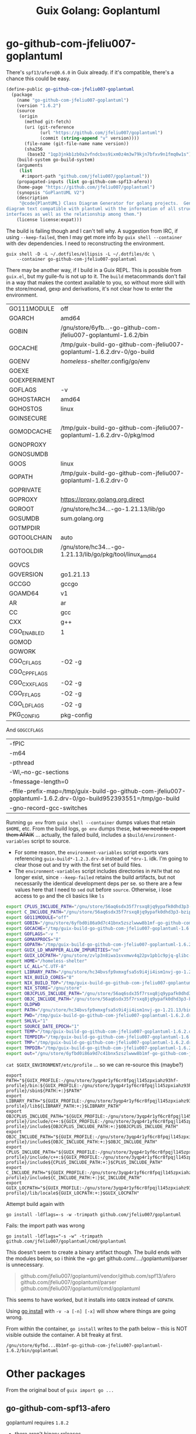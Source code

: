 :PROPERTIES:
:ID:       475a26b8-ef8f-42fa-aebc-a3bf5850cd7b
:END:
#+title: Guix Golang: Goplantuml

* go-github-com-jfeliu007-goplantuml

There's =spf13/afero@0.6.0= in Guix already. if it's compatible, there's a chance
this could be easy.

#+begin_src scheme
(define-public go-github-com-jfeliu007-goplantuml
  (package
    (name "go-github-com-jfeliu007-goplantuml")
    (version "1.6.2")
    (source
     (origin
       (method git-fetch)
       (uri (git-reference
             (url "https://github.com/jfeliu007/goplantuml")
             (commit (string-append "v" version))))
       (file-name (git-file-name name version))
       (sha256
        (base32 "1qp3jnkb1zb0a2vfndcbxs9ixm0z4m3w79kjn7bfxv9n1fmq0w1s"))))
    (build-system go-build-system)
    (arguments
     (list
      #:import-path "github.com/jfeliu007/goplantuml"))
    (propagated-inputs (list go-github-com-spf13-afero))
    (home-page "https://github.com/jfeliu007/goplantuml")
    (synopsis "GoPlantUML V2")
    (description
     "@code{PlantUML} Class Diagram Generator for golang projects.  Generates class
diagram text compatible with plantuml with the information of all structures and
interfaces as well as the relationship among them.")
    (license license:expat)))
#+end_src

The build is failing though and I can't tell why. A suggestion from IRC, if
using =--keep-failed=, then I may get more info by =guix shell --container= with dev
dependencies. I need to reconstructing the environment.

#+begin_src shell
guix shell -D -L ~/.dotfiles/ellipsis -L ~/.dotfiles/dc \
    --container go-github-com-jfeliu007-goplantuml
#+end_src

There may be another way, if I build in a Guix REPL. This is possible from
=guix.el=, but my guile-fu is not up to it. The =build= metacommands don't fail in a
way that makes the context available to you, so without more skill with the
store/monad, gexp and derivations, it's not clear how to enter the environment.

|--------------+-------------------------------------------------------------------------|
| GO111MODULE  | off                                                                     |
| GOARCH       | amd64                                                                   |
| GOBIN        | /gnu/store/6yfb...-go-github-com-jfeliu007-goplantuml-1.6.2/bin         |
| GOCACHE      | /tmp/guix-build-go-github-com-jfeliu007-goplantuml-1.6.2.drv-0/go-build |
| GOENV        | /homeless-shelter/.config/go/env                                          |
| GOEXE        |                                                                         |
| GOEXPERIMENT |                                                                         |
| GOFLAGS      | -v                                                                      |
| GOHOSTARCH   | amd64                                                                   |
| GOHOSTOS     | linux                                                                   |
| GOINSECURE   |                                                                         |
| GOMODCACHE   | /tmp/guix-build-go-github-com-jfeliu007-goplantuml-1.6.2.drv-0/pkg/mod  |
| GONOPROXY    |                                                                         |
| GONOSUMDB    |                                                                         |
| GOOS         | linux                                                                   |
| GOPATH       | /tmp/guix-build-go-github-com-jfeliu007-goplantuml-1.6.2.drv-0          |
| GOPRIVATE    |                                                                         |
| GOPROXY      | https://proxy.golang.org,direct                                         |
| GOROOT       | /gnu/store/hc34...-go-1.21.13/lib/go                                    |
| GOSUMDB      | sum.golang.org                                                          |
| GOTMPDIR     |                                                                         |
| GOTOOLCHAIN  | auto                                                                    |
| GOTOOLDIR    | /gnu/store/hc34...-go-1.21.13/lib/go/pkg/tool/linux_amd64               |
| GOVCS        |                                                                         |
| GOVERSION    | go1.21.13                                                               |
| GCCGO        | gccgo                                                                   |
| GOAMD64      | v1                                                                      |
| AR           | ar                                                                      |
| CC           | gcc                                                                     |
| CXX          | g++                                                                     |
| CGO_ENABLED  | 1                                                                       |
| GOMOD        |                                                                         |
| GOWORK       |                                                                         |
| CGO_CFLAGS   | -O2 -g                                                                  |
| CGO_CPPFLAGS |                                                                         |
| CGO_CXXFLAGS | -O2 -g                                                                  |
| CGO_FFLAGS   | -O2 -g                                                                  |
| CGO_LDFLAGS  | -O2 -g                                                                  |
| PKG_CONFIG   | pkg-config                                                              |
|--------------+-------------------------------------------------------------------------|

And =GOGCCFLAGS=

|------------------------------------------------------------------------------------------------------------------|
| -fPIC                                                                                                            |
| -m64                                                                                                             |
| -pthread                                                                                                         |
| -Wl,--no-gc-sections                                                                                             |
| -fmessage-length=0                                                                                               |
| -ffile-prefix-map=/tmp/guix-build-go-github-com-jfeliu007-goplantuml-1.6.2.drv-0/go-build952393551=/tmp/go-build |
| -gno-record-gcc-switches                                                                                         |
|------------------------------------------------------------------------------------------------------------------|

Running =go env= from =guix shell --container= dumps values that retain =$HOME=, etc.
From the build logs, =go env= dumps these, +but we need to export them AFAIK+ ...
actually, the failed build, includes a =$build/environment-variables= script to
source.

+ For some reason, the =environment-variables= script exports vars referencing
  =guix-build*-1.2.3.drv-0= instead of =*drv-1=. idk. I'm going to clear those out
  and try with the first set of build files.
+ The =environment-variables= script includes directories in =PATH= that no longer
  exist, since =--keep-failed= retains the build artifacts, but not necessarily
  the identical development deps per se. so there are a few values here that I
  need to =sed= out before =source=. Otherwise, i lose access to =go= and the cli
  basics like =ls=

#+begin_src sh
export CPLUS_INCLUDE_PATH="/gnu/store/56aq6sdx35f7rsxq8jq9ypafk0dhd3p3-bzip2-1.0.8/include:/gnu/store/544ga5n6nq8y2961ihigra6n6a0r99nn-file-5.45/include:/gnu/store/vrl2r0ps24k1a6yap2chjylv5rhbndvr-gawk-5.3.0/include:/gnu/store/fbaw0sb21gv02qq7gs9wg5y5wlpdgzih-xz-5.4.5/include:/gnu/store/lc6r1mh0jlcwixjziiw1zsx1my478rv1-make-4.4.1/include:/gnu/store/ylgkrq9j1gyfig2y66srmgsbyh9w20d9-binutils-2.41/include:/gnu/store/86fc8bi3mciljxz7c79jx8zr4wsx7xw8-gcc-11.4.0/include/c++:/gnu/store/86fc8bi3mciljxz7c79jx8zr4wsx7xw8-gcc-11.4.0/include:/gnu/store/zvlp3n8iwa1svxmwv4q22pv1pb1c9pjq-glibc-2.39/include:/gnu/store/svghsdn1x3fyili8ij791nn25zba9bpf-linux-libre-headers-5.15.49/include"
export C_INCLUDE_PATH="/gnu/store/56aq6sdx35f7rsxq8jq9ypafk0dhd3p3-bzip2-1.0.8/include:/gnu/store/544ga5n6nq8y2961ihigra6n6a0r99nn-file-5.45/include:/gnu/store/vrl2r0ps24k1a6yap2chjylv5rhbndvr-gawk-5.3.0/include:/gnu/store/fbaw0sb21gv02qq7gs9wg5y5wlpdgzih-xz-5.4.5/include:/gnu/store/lc6r1mh0jlcwixjziiw1zsx1my478rv1-make-4.4.1/include:/gnu/store/ylgkrq9j1gyfig2y66srmgsbyh9w20d9-binutils-2.41/include:/gnu/store/86fc8bi3mciljxz7c79jx8zr4wsx7xw8-gcc-11.4.0/include:/gnu/store/zvlp3n8iwa1svxmwv4q22pv1pb1c9pjq-glibc-2.39/include:/gnu/store/svghsdn1x3fyili8ij791nn25zba9bpf-linux-libre-headers-5.15.49/include"
export GO111MODULE="off"
export GOBIN="/gnu/store/6yfbd0i86a9d7c41bnx5zszlwww8b1mf-go-github-com-jfeliu007-goplantuml-1.6.2/bin"
export GOCACHE="/tmp/guix-build-go-github-com-jfeliu007-goplantuml-1.6.2.drv-0/go-build"
export GOFLAGS="-v "
export GOMAXPROCS="8"
export GOPATH="/tmp/guix-build-go-github-com-jfeliu007-goplantuml-1.6.2.drv-0"
export GUIX_LD_WRAPPER_ALLOW_IMPURITIES="no"
export GUIX_LOCPATH="/gnu/store/zvlp3n8iwa1svxmwv4q22pv1pb1c9pjq-glibc-2.39/lib/locale"
export HOME="/homeless-shelter"
export LC_ALL="C.UTF-8"
export LIBRARY_PATH="/gnu/store/hc34bvsfp9xmxgfsa5s9i4ji4ism1nvj-go-1.21.13/lib:/gnu/store/56aq6sdx35f7rsxq8jq9ypafk0dhd3p3-bzip2-1.0.8/lib:/gnu/store/544ga5n6nq8y2961ihigra6n6a0r99nn-file-5.45/lib:/gnu/store/vrl2r0ps24k1a6yap2chjylv5rhbndvr-gawk-5.3.0/lib:/gnu/store/fbaw0sb21gv02qq7gs9wg5y5wlpdgzih-xz-5.4.5/lib:/gnu/store/ylgkrq9j1gyfig2y66srmgsbyh9w20d9-binutils-2.41/lib:/gnu/store/zvlp3n8iwa1svxmwv4q22pv1pb1c9pjq-glibc-2.39/lib:/gnu/store/vqdiyyqbrv4akp68pfya4j6m3pdbnhca-glibc-2.39-static/lib"
export NIX_BUILD_CORES="8"
export NIX_BUILD_TOP="/tmp/guix-build-go-github-com-jfeliu007-goplantuml-1.6.2.drv-0"
export NIX_STORE="/gnu/store"
export OBJCPLUS_INCLUDE_PATH="/gnu/store/56aq6sdx35f7rsxq8jq9ypafk0dhd3p3-bzip2-1.0.8/include:/gnu/store/544ga5n6nq8y2961ihigra6n6a0r99nn-file-5.45/include:/gnu/store/vrl2r0ps24k1a6yap2chjylv5rhbndvr-gawk-5.3.0/include:/gnu/store/fbaw0sb21gv02qq7gs9wg5y5wlpdgzih-xz-5.4.5/include:/gnu/store/lc6r1mh0jlcwixjziiw1zsx1my478rv1-make-4.4.1/include:/gnu/store/ylgkrq9j1gyfig2y66srmgsbyh9w20d9-binutils-2.41/include:/gnu/store/86fc8bi3mciljxz7c79jx8zr4wsx7xw8-gcc-11.4.0/include/c++:/gnu/store/86fc8bi3mciljxz7c79jx8zr4wsx7xw8-gcc-11.4.0/include:/gnu/store/zvlp3n8iwa1svxmwv4q22pv1pb1c9pjq-glibc-2.39/include:/gnu/store/svghsdn1x3fyili8ij791nn25zba9bpf-linux-libre-headers-5.15.49/include"
export OBJC_INCLUDE_PATH="/gnu/store/56aq6sdx35f7rsxq8jq9ypafk0dhd3p3-bzip2-1.0.8/include:/gnu/store/544ga5n6nq8y2961ihigra6n6a0r99nn-file-5.45/include:/gnu/store/vrl2r0ps24k1a6yap2chjylv5rhbndvr-gawk-5.3.0/include:/gnu/store/fbaw0sb21gv02qq7gs9wg5y5wlpdgzih-xz-5.4.5/include:/gnu/store/lc6r1mh0jlcwixjziiw1zsx1my478rv1-make-4.4.1/include:/gnu/store/ylgkrq9j1gyfig2y66srmgsbyh9w20d9-binutils-2.41/include:/gnu/store/86fc8bi3mciljxz7c79jx8zr4wsx7xw8-gcc-11.4.0/include:/gnu/store/zvlp3n8iwa1svxmwv4q22pv1pb1c9pjq-glibc-2.39/include:/gnu/store/svghsdn1x3fyili8ij791nn25zba9bpf-linux-libre-headers-5.15.49/include"
export OLDPWD
export PATH="/gnu/store/hc34bvsfp9xmxgfsa5s9i4ji4ism1nvj-go-1.21.13/bin:/gnu/store/j5zgzgsmbjgywr67r86h1n6s4qiabv5q-tar-1.34/bin:/gnu/store/0r2fx1lr1h2i3cl1x5fw4s4ly95qspya-gzip-1.13/bin:/gnu/store/56aq6sdx35f7rsxq8jq9ypafk0dhd3p3-bzip2-1.0.8/bin:/gnu/store/544ga5n6nq8y2961ihigra6n6a0r99nn-file-5.45/bin:/gnu/store/swmflx2bmqpf0drm167pxfpgyr7ckcam-diffutils-3.10/bin:/gnu/store/4jhlsg65s1zx90gnnfmaax52i8prnl45-patch-2.7.6/bin:/gnu/store/b5c62i99dsfa5j0j3f8g2j1xdi6fih22-findutils-4.9.0/bin:/gnu/store/vrl2r0ps24k1a6yap2chjylv5rhbndvr-gawk-5.3.0/bin:/gnu/store/3f0fjq25n2kwcmi0zyrf216wa6g8xpjw-zstd-1.5.2/bin:/gnu/store/3i4fr8riqw9azh1p4mqggl5vdz23kyr8-sed-4.8/bin:/gnu/store/7k8b93779dqpwcg2qjdvnf4nl43jv7hf-grep-3.11/bin:/gnu/store/fbaw0sb21gv02qq7gs9wg5y5wlpdgzih-xz-5.4.5/bin:/gnu/store/7h0mnlwalw23j9jmvz5n1i5mqkgb4d06-coreutils-9.1/bin:/gnu/store/lc6r1mh0jlcwixjziiw1zsx1my478rv1-make-4.4.1/bin:/gnu/store/3jhfhxdf6v5ms10x5zmnl166dh3yhbr1-bash-minimal-5.1.16/bin:/gnu/store/3k6lyifyg024lk3gncsgf2gzjzvc70gv-ld-wrapper-0/bin:/gnu/store/ylgkrq9j1gyfig2y66srmgsbyh9w20d9-binutils-2.41/bin:/gnu/store/86fc8bi3mciljxz7c79jx8zr4wsx7xw8-gcc-11.4.0/bin:/gnu/store/zvlp3n8iwa1svxmwv4q22pv1pb1c9pjq-glibc-2.39/bin:/gnu/store/zvlp3n8iwa1svxmwv4q22pv1pb1c9pjq-glibc-2.39/sbin"
export PWD="/tmp/guix-build-go-github-com-jfeliu007-goplantuml-1.6.2.drv-0"
export SHLVL="1"
export SOURCE_DATE_EPOCH="1"
export TEMP="/tmp/guix-build-go-github-com-jfeliu007-goplantuml-1.6.2.drv-0"
export TEMPDIR="/tmp/guix-build-go-github-com-jfeliu007-goplantuml-1.6.2.drv-0"
export TMP="/tmp/guix-build-go-github-com-jfeliu007-goplantuml-1.6.2.drv-0"
export TMPDIR="/tmp/guix-build-go-github-com-jfeliu007-goplantuml-1.6.2.drv-0"
export out="/gnu/store/6yfbd0i86a9d7c41bnx5zszlwww8b1mf-go-github-com-jfeliu007-goplantuml-1.6.2"
#+end_src

=cat $GUIX_ENVIRONMENT/etc/profile= ... so we can re-source this (maybe?)

#+begin_src shell
export PATH="${GUIX_PROFILE:-/gnu/store/3yqp4r1yf6cr8fpqjl145zpxiahz93hf-profile}/bin:${GUIX_PROFILE:-/gnu/store/3yqp4r1yf6cr8fpqjl145zpxiahz93hf-profile}/sbin${PATH:+:}$PATH"
export LIBRARY_PATH="${GUIX_PROFILE:-/gnu/store/3yqp4r1yf6cr8fpqjl145zpxiahz93hf-profile}/lib${LIBRARY_PATH:+:}$LIBRARY_PATH"
export OBJCPLUS_INCLUDE_PATH="${GUIX_PROFILE:-/gnu/store/3yqp4r1yf6cr8fpqjl145zpxiahz93hf-profile}/include/c++:${GUIX_PROFILE:-/gnu/store/3yqp4r1yf6cr8fpqjl145zpxiahz93hf-profile}/include${OBJCPLUS_INCLUDE_PATH:+:}$OBJCPLUS_INCLUDE_PATH"
export OBJC_INCLUDE_PATH="${GUIX_PROFILE:-/gnu/store/3yqp4r1yf6cr8fpqjl145zpxiahz93hf-profile}/include${OBJC_INCLUDE_PATH:+:}$OBJC_INCLUDE_PATH"
export CPLUS_INCLUDE_PATH="${GUIX_PROFILE:-/gnu/store/3yqp4r1yf6cr8fpqjl145zpxiahz93hf-profile}/include/c++:${GUIX_PROFILE:-/gnu/store/3yqp4r1yf6cr8fpqjl145zpxiahz93hf-profile}/include${CPLUS_INCLUDE_PATH:+:}$CPLUS_INCLUDE_PATH"
export C_INCLUDE_PATH="${GUIX_PROFILE:-/gnu/store/3yqp4r1yf6cr8fpqjl145zpxiahz93hf-profile}/include${C_INCLUDE_PATH:+:}$C_INCLUDE_PATH"
export GUIX_LOCPATH="${GUIX_PROFILE:-/gnu/store/3yqp4r1yf6cr8fpqjl145zpxiahz93hf-profile}/lib/locale${GUIX_LOCPATH:+:}$GUIX_LOCPATH"
#+end_src

Attempt build again with

 ~go install -ldflags=-s -w -trimpath github.com/jfeliu007/goplantuml~

Fails: the import path was wrong

~go install -ldflags="-s -w" -trimpath github.com/jfeliu007/goplantuml/cmd/goplantuml~

This doesn't seem to create a binary artifact though. The build ends with the
modules below, so i think the =go get github.com/..../goplantuml/parser is
unnecessary.

#+begin_quote
github.com/jfeliu007/goplantuml/vendor/github.com/spf13/afero
github.com/jfeliu007/goplantuml/parser
github.com/jfeliu007/goplantuml/cmd/goplantuml
#+end_quote

This seems to have worked, but it installs into =GOBIN= instead of =GOPATH=.

Using [[https://fig.io/manual/go/install][go install]] with =-v -a [-n] [-x]= will show where things are going wrong.

From within the container, =go install= writes to the path below -- this is NOT
visible outside the container. A bit freaky at first.

=/gnu/store/6yfbd...8b1mf-go-github-com-jfeliu007-goplantuml-1.6.2/bin/goplantuml=

* Other packages

From the original bout of =guix import go ...=

** go-github-com-spf13-afero

goplantuml requires =1.8.2=

+ there aren't binary releases
+ this painfully depends on =x-crypto= and =x-oauth2=, but 1+ years before they have
  released versions...
+ pretty ridiculous dependency AFAIK, since it's used for =Walk= and =OsFs=, not _any_
  of the wildass cloud deps.

#+begin_src scheme
(define-public go-github-com-spf13-afero
  (package
    (name "go-github-com-spf13-afero")
    (version "1.8.2")
    (source
     (origin
       (method git-fetch)
       (uri (git-reference
             (url "https://github.com/spf13/afero")
             (commit (string-append "v" version))))
       (file-name (git-file-name name version))
       (sha256
        (base32 "07w3iwagnpyr7vk0vn16aahm13d627alynrlv3xyjb5mcbh8c6qi"))))
    (build-system go-build-system)
    (arguments
     (list
      #:import-path "github.com/spf13/afero"))
    (propagated-inputs (list go-google-golang-org-api
                             go-golang-org-x-text
                             go-golang-org-x-oauth2
                             go-golang-org-x-crypto
                             go-github-com-pkg-sftp
                             go-github-com-googleapis-google-cloud-go-testing
                             go-cloud-google-com-go-storage))
    (home-page "https://github.com/spf13/afero")
    (synopsis "Overview")
    (description
     "This package provides a @code{FileSystem} Abstraction System for Go.")
    (license license:asl2.0)))

#+end_src

** go-google-golang-org--api

afero requires =0.40.0=

#+begin_src scheme
(define-public go-google-golang-org-api
  (package
    (name "go-google-golang-org-api")
    (version "0.228.0")
    (source
     (origin
       (method git-fetch)
       (uri (git-reference
             (url "https://github.com/googleapis/google-api-go-client")
             (commit (string-append "v" version))))
       (file-name (git-file-name name version))
       (sha256
        (base32 "0nh69jhyvbnxrpbp9gkbjzjbvz9zf9sdlxfnnpdr8xyj1bvmz0k8"))))
    (build-system go-build-system)
    (arguments
     (list
      #:go #{go-#f}#
      #:import-path "google.golang.org/api"))
    (propagated-inputs (list go-google-golang-org-protobuf
                        go-google-golang-org-grpc
                        go-google-golang-org-genproto-googleapis-rpc
                        go-google-golang-org-genproto-googleapis-bytestream
                        go-golang-org-x-time
                        go-golang-org-x-sync
                        go-golang-org-x-oauth2
                        go-golang-org-x-net
                        go-go-opentelemetry-io-contrib-instrumentation-net-http-otelhttp
                        go-go-opentelemetry-io-contrib-instrumentation-google-golang-org-grpc-otelgrpc
                        go-github-com-googleapis-gax-go-v2
                        go-github-com-googleapis-enterprise-certificate-proxy
                        go-github-com-google-uuid
                        go-github-com-google-s2a-go
                        go-github-com-google-go-cmp
                        go-cloud-google-com-go-compute-metadata
                        go-cloud-google-com-go-auth-oauth2adapt
                        go-cloud-google-com-go-auth))
    (home-page "https://google.golang.org/api")
    (synopsis "Google APIs Client Library for Go")
    (description
     "Package api is the root of the packages used to access Google Cloud Services.
See
@@url{https://godoc.org/google.golang.org/api,https://godoc.org/google.golang.org/api}
for a full list of sub-packages.")
    (license license:bsd-3)))
#+end_src
